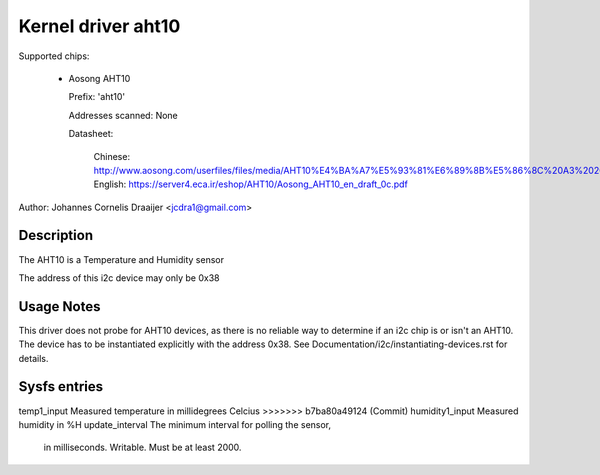 .. SPDX-License-Identifier: GPL-2.0

Kernel driver aht10
=====================

Supported chips:

  * Aosong AHT10

    Prefix: 'aht10'

    Addresses scanned: None

    Datasheet:

      Chinese: http://www.aosong.com/userfiles/files/media/AHT10%E4%BA%A7%E5%93%81%E6%89%8B%E5%86%8C%20A3%2020201210.pdf
      English: https://server4.eca.ir/eshop/AHT10/Aosong_AHT10_en_draft_0c.pdf

Author: Johannes Cornelis Draaijer <jcdra1@gmail.com>


Description
-----------

The AHT10 is a Temperature and Humidity sensor

The address of this i2c device may only be 0x38

Usage Notes
-----------

This driver does not probe for AHT10 devices, as there is no reliable
way to determine if an i2c chip is or isn't an AHT10. The device has
to be instantiated explicitly with the address 0x38. See
Documentation/i2c/instantiating-devices.rst for details.

Sysfs entries
-------------

=============== ============================================
<<<<<<< HEAD
temp1_input     Measured temperature in millidegrees Celsius
=======
temp1_input     Measured temperature in millidegrees Celcius
>>>>>>> b7ba80a49124 (Commit)
humidity1_input Measured humidity in %H
update_interval The minimum interval for polling the sensor,
                in milliseconds. Writable. Must be at
                least 2000.
=============== ============================================
